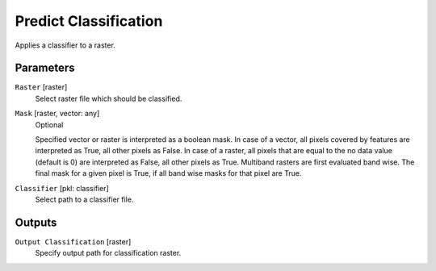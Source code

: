 Predict Classification
----------------------

Applies a classifier to a raster.

Parameters
^^^^^^^^^^

``Raster`` [raster]
  Select raster file which should be classified.

``Mask`` [raster, vector: any]
  Optional

  Specified vector or raster is interpreted as a boolean mask. In case of a vector, all pixels covered by
  features are interpreted as True, all other pixels as False. In case of a raster, all pixels that are equal to the
  no data value (default is 0) are interpreted as False, all other pixels as True. Multiband rasters are first evaluated
  band wise. The final mask for a given pixel is True, if all band wise masks for that pixel are True.

``Classifier`` [pkl: classifier]
  Select path to a classifier file.

Outputs
^^^^^^^

``Output Classification`` [raster]
  Specify output path for classification raster.
